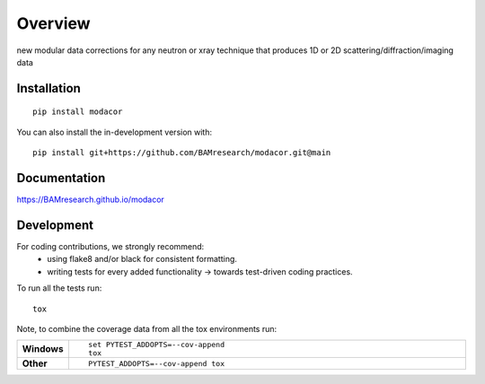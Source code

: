 ========
Overview
========

new modular data corrections for any neutron or xray technique that produces 1D or 2D scattering/diffraction/imaging
data

.. start-badges

| |version| |commits-since| |license|
| |supported-versions| |wheel| |downloads|
| |cicd| |coverage|

.. |version| image:: https://img.shields.io/pypi/v/modacor.svg
    :target: https://test.pypi.org/project/modacor
    :alt: PyPI Package latest release

.. |commits-since| image:: https://img.shields.io/github/commits-since/BAMresearch/modacor/v0.0.0.svg
    :target: https://github.com/BAMresearch/modacor/compare/v0.0.0...main
    :alt: Commits since latest release

.. |license| image:: https://img.shields.io/pypi/l/modacor.svg
    :target: https://en.wikipedia.org/wiki/MIT_license
    :alt: License

.. |supported-versions| image:: https://img.shields.io/pypi/pyversions/modacor.svg
    :target: https://test.pypi.org/project/modacor
    :alt: Supported versions

.. |wheel| image:: https://img.shields.io/pypi/wheel/modacor.svg
    :target: https://test.pypi.org/project/modacor#files
    :alt: PyPI Wheel

.. |downloads| image:: https://img.shields.io/pypi/dw/modacor.svg
    :target: https://test.pypi.org/project/modacor/
    :alt: Weekly PyPI downloads

.. |cicd| image:: https://github.com/BAMresearch/modacor/actions/workflows/ci-cd.yml/badge.svg
    :target: https://github.com/BAMresearch/modacor/actions/workflows/ci-cd.yml
    :alt: Continuous Integration and Deployment Status

.. |coverage| image:: https://img.shields.io/endpoint?url=https://BAMresearch.github.io/modacor/coverage-report/cov.json
    :target: https://BAMresearch.github.io/modacor/coverage-report/
    :alt: Coverage report

.. end-badges


Installation
============

::

    pip install modacor

You can also install the in-development version with::

    pip install git+https://github.com/BAMresearch/modacor.git@main


Documentation
=============

https://BAMresearch.github.io/modacor

Development
===========

For coding contributions, we strongly recommend: 
  - using flake8 and/or black for consistent formatting. 
  - writing tests for every added functionality -> towards test-driven coding practices.

To run all the tests run::

    tox

Note, to combine the coverage data from all the tox environments run:

.. list-table::
    :widths: 10 90
    :stub-columns: 1

    - - Windows
      - ::

            set PYTEST_ADDOPTS=--cov-append
            tox

    - - Other
      - ::

            PYTEST_ADDOPTS=--cov-append tox
